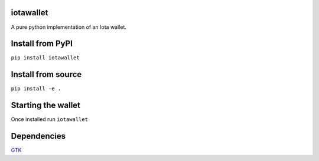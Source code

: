 iotawallet
==========

A pure python implementation of an Iota wallet.

Install from PyPI
=================

``pip install iotawallet``

Install from source
===================

``pip install -e .``

Starting the wallet
===================

Once installed run ``iotawallet``

Dependencies
============

`GTK`_

.. _GTK: http://pygobject.readthedocs.io/en/latest/getting_started.html